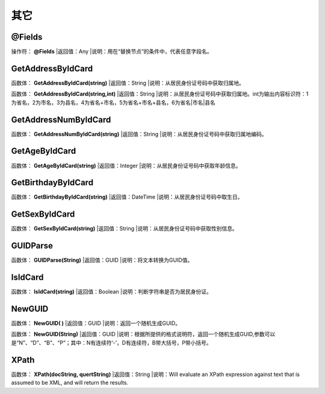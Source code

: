 .. _QiTa:
其它
======================

@Fields
~~~~~~~~~~~~~~~~~~
操作符： **@Fields**
|返回值：Any
|说明：用在“替换节点”的条件中，代表任意字段名。

GetAddressByIdCard
~~~~~~~~~~~~~~~~~~
函数体： **GetAddressByIdCard(string)**
|返回值：String
|说明：从居民身份证号码中获取归属地。

函数体： **GetAddressByIdCard(string,int)**
|返回值：String
|说明：从居民身份证号码中获取归属地。int为输出内容标识符：1为省名，2为市名，3为县名，4为省名+市名，5为省名+市名+县名，6为省名|市名|县名

GetAddressNumByIdCard
~~~~~~~~~~~~~~~~~~
函数体： **GetAddressNumByIdCard(string)**
|返回值：String
|说明：从居民身份证号码中获取归属地编码。

GetAgeByIdCard
~~~~~~~~~~~~~~~~~~
函数体： **GetAgeByIdCard(string)**
|返回值：Integer
|说明：从居民身份证号码中获取年龄信息。

GetBirthdayByIdCard
~~~~~~~~~~~~~~~~~~
函数体： **GetBirthdayByIdCard(string)**
|返回值：DateTime
|说明：从居民身份证号码中取生日。

GetSexByIdCard
~~~~~~~~~~~~~~~~~~
函数体： **GetSexByIdCard(string)**
|返回值：String
|说明：从居民身份证号码中获取性别信息。

GUIDParse
~~~~~~~~~~~~~~~~~~
函数体： **GUIDParse(String)**
|返回值：GUID
|说明：将文本转换为GUID值。

IsIdCard
~~~~~~~~~~~~~~~~~~
函数体： **IsIdCard(string)**
|返回值：Boolean
|说明：判断字符串是否为居民身份证。

NewGUID
~~~~~~~~~~~~~~~~~~
函数体： **NewGUID( )**
|返回值：GUID
|说明：返回一个随机生成GUID。

函数体： **NewGUID(String)**
|返回值：GUID
|说明：根据所提供的格式说明符，返回一个随机生成GUID,参数可以是“N”、“D”、“B”、“P”；其中：N有连续符‘-’，D有连续符，B带大括号，P带小括号。

XPath
~~~~~~~~~~~~~~~~~~
函数体： **XPath(docString, quertString)**
|返回值：String
|说明：Will evaluate an XPath expression against text that is assumed to be XML, and will return the results.
